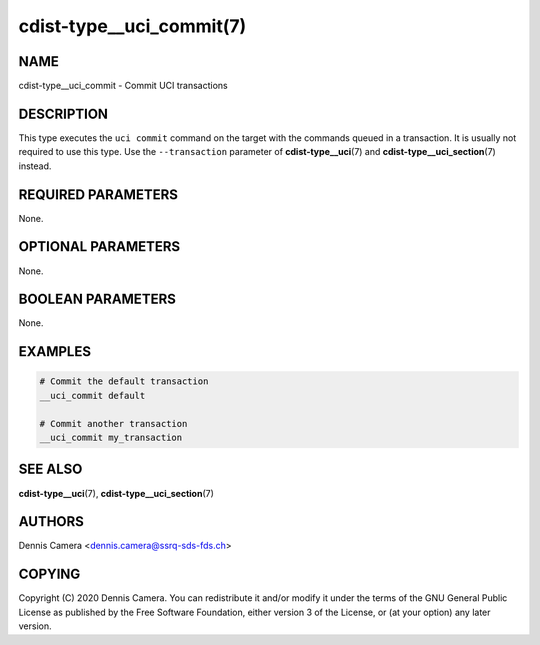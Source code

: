 cdist-type__uci_commit(7)
=========================

NAME
----
cdist-type__uci_commit - Commit UCI transactions


DESCRIPTION
-----------
This type executes the ``uci commit`` command on the target with the commands
queued in a transaction.
It is usually not required to use this type. Use the ``--transaction`` parameter
of :strong:`cdist-type__uci`\ (7) and :strong:`cdist-type__uci_section`\ (7)
instead.


REQUIRED PARAMETERS
-------------------
None.


OPTIONAL PARAMETERS
-------------------
None.


BOOLEAN PARAMETERS
------------------
None.


EXAMPLES
--------

.. code-block:: sh

    # Commit the default transaction
    __uci_commit default

    # Commit another transaction
    __uci_commit my_transaction


SEE ALSO
--------
:strong:`cdist-type__uci`\ (7), :strong:`cdist-type__uci_section`\ (7)


AUTHORS
-------
Dennis Camera <dennis.camera@ssrq-sds-fds.ch>


COPYING
-------
Copyright \(C) 2020 Dennis Camera. You can redistribute it
and/or modify it under the terms of the GNU General Public License as
published by the Free Software Foundation, either version 3 of the
License, or (at your option) any later version.
